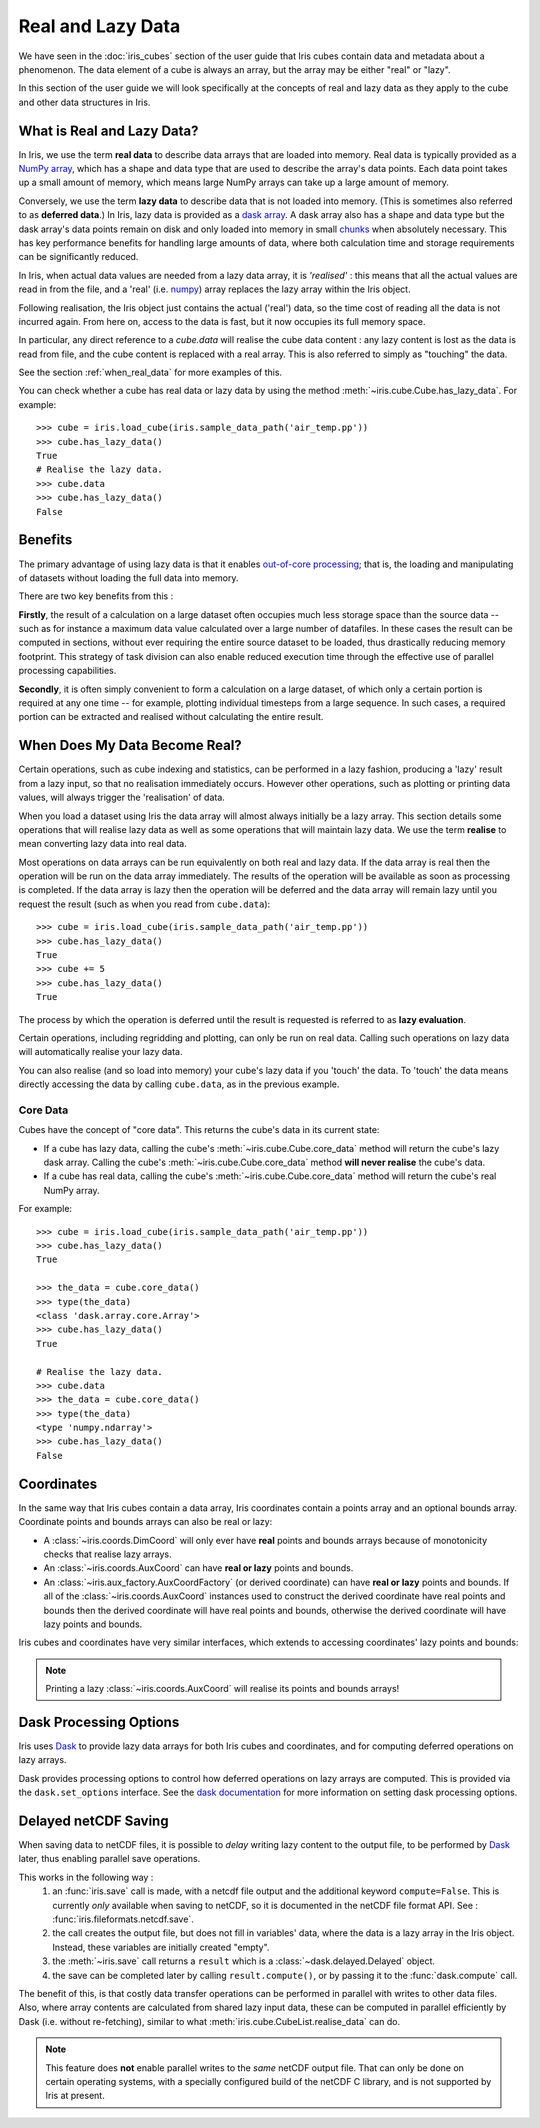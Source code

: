
.. _real_and_lazy_data:


.. testsetup:: *

    import dask.array as da
    import iris
    from iris.cube import CubeList
    import numpy as np


==================
Real and Lazy Data
==================

We have seen in the :doc:`iris_cubes` section of the user guide that
Iris cubes contain data and metadata about a phenomenon. The data element of a cube
is always an array, but the array may be either "real" or "lazy".

In this section of the user guide we will look specifically at the concepts of
real and lazy data as they apply to the cube and other data structures in Iris.


What is Real and Lazy Data?
---------------------------

In Iris, we use the term **real data** to describe data arrays that are loaded
into memory. Real data is typically provided as a
`NumPy array <https://docs.scipy.org/doc/numpy/reference/generated/numpy.array.html>`_,
which has a shape and data type that are used to describe the array's data points.
Each data point takes up a small amount of memory, which means large NumPy arrays can
take up a large amount of memory.

Conversely, we use the term **lazy data** to describe data that is not loaded into memory.
(This is sometimes also referred to as **deferred data**.)
In Iris, lazy data is provided as a
`dask array <https://docs.dask.org/en/latest/array.html>`_.
A dask array also has a shape and data type
but the dask array's data points remain on disk and only loaded into memory in
small
`chunks <https://docs.dask.org/en/latest/array-chunks.html>`__
when absolutely necessary.  This has key performance benefits for
handling large amounts of data, where both calculation time and storage
requirements can be significantly reduced.

In Iris, when actual data values are needed from a lazy data array, it is
*'realised'* : this means that all the actual values are read in from the file,
and a 'real'
(i.e. `numpy <https://docs.scipy.org/doc/numpy/reference/generated/numpy.array.html>`_)
array replaces the lazy array within the Iris object.

Following realisation, the Iris object just contains the actual ('real')
data, so the time cost of reading all the data is not incurred again.
From here on, access to the data is fast, but it now occupies its full memory space.

In particular, any direct reference to a `cube.data` will realise the cube data
content : any lazy content is lost as the data is read from file, and the cube
content is replaced with a real array.
This is also referred to simply as "touching" the data.

See the section :ref:`when_real_data`
for more examples of this.

You can check whether a cube has real data or lazy data by using the method
:meth:`~iris.cube.Cube.has_lazy_data`. For example::

    >>> cube = iris.load_cube(iris.sample_data_path('air_temp.pp'))
    >>> cube.has_lazy_data()
    True
    # Realise the lazy data.
    >>> cube.data
    >>> cube.has_lazy_data()
    False


Benefits
--------

The primary advantage of using lazy data is that it enables
`out-of-core processing <https://en.wikipedia.org/wiki/Out-of-core_algorithm>`_;
that is, the loading and manipulating of datasets without loading the full data into memory.

There are two key benefits from this :

**Firstly**, the result of a calculation on a large dataset often occupies much
less storage space than the source data -- such as for instance a maximum data
value calculated over a large number of datafiles.
In these cases the result can be computed in sections, without ever requiring the
entire source dataset to be loaded, thus drastically reducing memory footprint.
This strategy of task division can also enable reduced execution time through the effective
use of parallel processing capabilities.

**Secondly**, it is often simply convenient to form a calculation on a large
dataset, of which only a certain portion is required at any one time
-- for example, plotting individual timesteps from a large sequence.
In such cases, a required portion can be extracted and realised without calculating the entire result.

.. _when_real_data:

When Does My Data Become Real?
------------------------------

Certain operations, such as cube indexing and statistics, can be
performed in a lazy fashion, producing a 'lazy' result from a lazy input, so
that no realisation immediately occurs.
However other operations, such as plotting or printing data values, will always
trigger the 'realisation' of data.

When you load a dataset using Iris the data array will almost always initially be
a lazy array. This section details some operations that will realise lazy data
as well as some operations that will maintain lazy data. We use the term **realise**
to mean converting lazy data into real data.

Most operations on data arrays can be run equivalently on both real and lazy data.
If the data array is real then the operation will be run on the data array
immediately. The results of the operation will be available as soon as processing is completed.
If the data array is lazy then the operation will be deferred and the data array will
remain lazy until you request the result (such as when you read from ``cube.data``)::

    >>> cube = iris.load_cube(iris.sample_data_path('air_temp.pp'))
    >>> cube.has_lazy_data()
    True
    >>> cube += 5
    >>> cube.has_lazy_data()
    True

The process by which the operation is deferred until the result is requested is
referred to as **lazy evaluation**.

Certain operations, including regridding and plotting, can only be run on real data.
Calling such operations on lazy data will automatically realise your lazy data.

You can also realise (and so load into memory) your cube's lazy data if you 'touch' the data.
To 'touch' the data means directly accessing the data by calling ``cube.data``,
as in the previous example.

Core Data
^^^^^^^^^

Cubes have the concept of "core data". This returns the cube's data in its
current state:

* If a cube has lazy data, calling the cube's :meth:`~iris.cube.Cube.core_data` method
  will return the cube's lazy dask array. Calling the cube's
  :meth:`~iris.cube.Cube.core_data` method **will never realise** the cube's data.
* If a cube has real data, calling the cube's :meth:`~iris.cube.Cube.core_data` method
  will return the cube's real NumPy array.

For example::

    >>> cube = iris.load_cube(iris.sample_data_path('air_temp.pp'))
    >>> cube.has_lazy_data()
    True

    >>> the_data = cube.core_data()
    >>> type(the_data)
    <class 'dask.array.core.Array'>
    >>> cube.has_lazy_data()
    True

    # Realise the lazy data.
    >>> cube.data
    >>> the_data = cube.core_data()
    >>> type(the_data)
    <type 'numpy.ndarray'>
    >>> cube.has_lazy_data()
    False


Coordinates
-----------

In the same way that Iris cubes contain a data array, Iris coordinates contain a
points array and an optional bounds array.
Coordinate points and bounds arrays can also be real or lazy:

* A :class:`~iris.coords.DimCoord` will only ever have **real** points and bounds
  arrays because of monotonicity checks that realise lazy arrays.
* An :class:`~iris.coords.AuxCoord` can have **real or lazy** points and bounds.
* An :class:`~iris.aux_factory.AuxCoordFactory` (or derived coordinate)
  can have **real or lazy** points and bounds. If all of the
  :class:`~iris.coords.AuxCoord` instances used to construct the derived coordinate
  have real points and bounds then the derived coordinate will have real points
  and bounds, otherwise the derived coordinate will have lazy points and bounds.

Iris cubes and coordinates have very similar interfaces, which extends to accessing
coordinates' lazy points and bounds:

.. doctest::

    >>> cube = iris.load_cube(iris.sample_data_path('hybrid_height.nc'), 'air_potential_temperature')

    >>> dim_coord = cube.coord('model_level_number')
    >>> print(dim_coord.has_lazy_points())
    False
    >>> print(dim_coord.has_bounds())
    False
    >>> print(dim_coord.has_lazy_bounds())
    False

    >>> aux_coord = cube.coord('sigma')
    >>> print(aux_coord.has_lazy_points())
    True
    >>> print(aux_coord.has_bounds())
    True
    >>> print(aux_coord.has_lazy_bounds())
    True

    # Realise the lazy points. This will **not** realise the lazy bounds.
    >>> points = aux_coord.points
    >>> print(aux_coord.has_lazy_points())
    False
    >>> print(aux_coord.has_lazy_bounds())
    True

    >>> derived_coord = cube.coord('altitude')
    >>> print(derived_coord.has_lazy_points())
    True
    >>> print(derived_coord.has_bounds())
    True
    >>> print(derived_coord.has_lazy_bounds())
    True

.. note::
    Printing a lazy :class:`~iris.coords.AuxCoord` will realise its points and bounds arrays!


Dask Processing Options
-----------------------

Iris uses `Dask <https://docs.dask.org/en/stable/>`_ to provide lazy data arrays for
both Iris cubes and coordinates, and for computing deferred operations on lazy arrays.

Dask provides processing options to control how deferred operations on lazy arrays
are computed. This is provided via the ``dask.set_options`` interface. See the
`dask documentation <http://dask.pydata.org/en/latest/scheduler-overview.html>`_
for more information on setting dask processing options.


.. _delayed_netcdf_save:

Delayed netCDF Saving
---------------------

When saving data to netCDF files, it is possible to *delay* writing lazy content to the
output file, to be performed by  `Dask <https://docs.dask.org/en/stable/>`_  later,
thus enabling parallel save operations.

This works in the following way :
    1. an :func:`iris.save` call is made, with a netcdf file output and the additional
       keyword ``compute=False``.
       This is currently *only* available when saving to netCDF, so it is documented in
       the netCDF file format API.  See : :func:`iris.fileformats.netcdf.save`.

    2. the call creates the output file, but does not fill in variables' data, where
       the data is a lazy array in the Iris object.  Instead, these variables are
       initially created "empty".

    3. the :meth:`~iris.save` call returns a ``result`` which is a
       :class:`~dask.delayed.Delayed` object.

    4. the save can be completed later by calling ``result.compute()``, or by passing it
       to the :func:`dask.compute` call.

The benefit of this, is that costly data transfer operations can be performed in
parallel with writes to other data files.  Also, where array contents are calculated
from shared lazy input data, these can be computed in parallel efficiently by Dask
(i.e. without re-fetching), similar to what :meth:`iris.cube.CubeList.realise_data`
can do.

.. note::
    This feature does **not** enable parallel writes to the *same* netCDF output file.
    That can only be done on certain operating systems, with a specially configured
    build of the netCDF C library, and is not supported by Iris at present.
